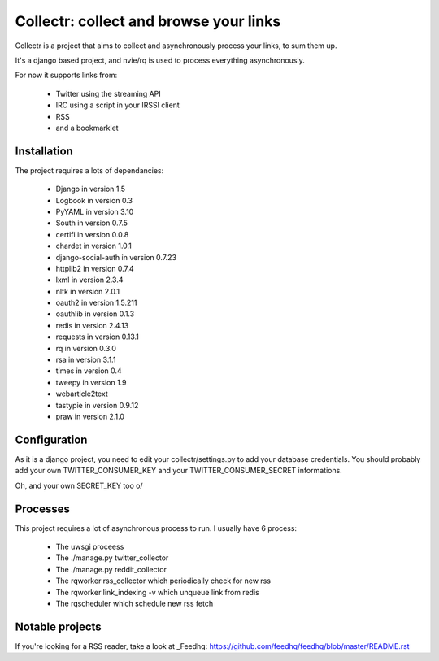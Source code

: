 Collectr: collect and browse your links
=======================================

.. image:: https://travis-ci.org/EvaSDK/collectr.svg?branch=master
   :target: https://travis-ci.org/EvaSDK/collectr
   :alt: Build Status

.. image:: https://coveralls.io/repos/github/EvaSDK/collectr/badge.svg
   :target: https://coveralls.io/github/EvaSDK/collectr
   :alt: Coverage Status

.. image:: https://www.versioneye.com/user/projects/576bd11acd6d5100372eab2c/badge.svg
   :target: https://www.versioneye.com/user/projects/576bd11acd6d5100372eab2c
   :alt: Dependency Status

Collectr is a project that aims to collect and asynchronously process your links, to sum them up.

It's a django based project, and nvie/rq is used to process everything asynchronously.

For now it supports links from:

 * Twitter using the streaming API
 * IRC using a script in your IRSSI client
 * RSS
 * and a bookmarklet


Installation
------------

The project requires a lots of dependancies:

  * Django in version 1.5
  * Logbook in version 0.3
  * PyYAML in version 3.10
  * South in version 0.7.5
  * certifi in version 0.0.8
  * chardet in version 1.0.1
  * django-social-auth in version 0.7.23
  * httplib2 in version 0.7.4
  * lxml in version 2.3.4
  * nltk in version 2.0.1
  * oauth2 in version 1.5.211
  * oauthlib in version 0.1.3
  * redis in version 2.4.13
  * requests in version 0.13.1
  * rq in version 0.3.0
  * rsa in version 3.1.1
  * times in version 0.4
  * tweepy in version 1.9
  * webarticle2text
  * tastypie in version 0.9.12
  * praw in version 2.1.0

Configuration
-------------

As it is a django project, you need to edit your collectr/settings.py to add your database credentials.
You should probably add your own TWITTER_CONSUMER_KEY and your TWITTER_CONSUMER_SECRET informations.

Oh, and your own SECRET_KEY  too \o/


Processes
---------

This project requires a lot of asynchronous process to run. I usually have 6 process:

 * The uwsgi proceess
 * The ./manage.py twitter_collector
 * The ./manage.py reddit_collector
 * The rqworker rss_collector which periodically check for new rss
 * The rqworker link_indexing -v which unqueue link from redis
 * The rqscheduler which schedule new rss fetch


Notable projects
----------------

If you're looking for a RSS reader, take a look at _Feedhq: https://github.com/feedhq/feedhq/blob/master/README.rst
